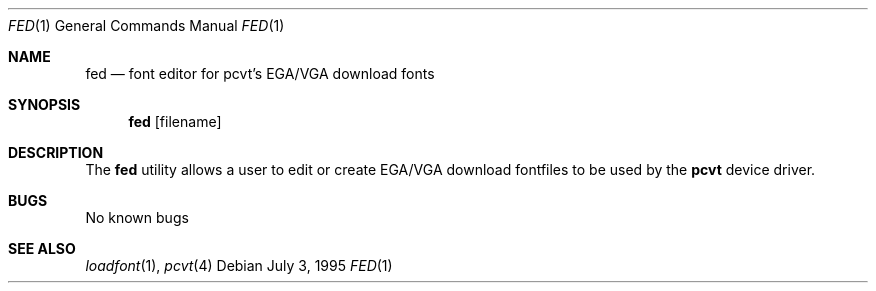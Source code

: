 .\"	$OpenBSD: src/sys/arch/i386/isa/pcvt/Util/fed/Attic/fed.1,v 1.6 1999/07/07 10:50:07 aaron Exp $
.\"
.\" Copyright (c) 1992, 1995 Hellmuth Michaelis
.\"
.\" All rights reserved.
.\"
.\" Redistribution and use in source and binary forms, with or without
.\" modification, are permitted provided that the following conditions
.\" are met:
.\" 1. Redistributions of source code must retain the above copyright
.\"    notice, this list of conditions and the following disclaimer.
.\" 2. Redistributions in binary form must reproduce the above copyright
.\"    notice, this list of conditions and the following disclaimer in the
.\"    documentation and/or other materials provided with the distribution.
.\" 3. All advertising materials mentioning features or use of this software
.\"    must display the following acknowledgement:
.\"	This product includes software developed by Hellmuth Michaelis
.\" 4. The name authors may not be used to endorse or promote products
.\"    derived from this software without specific prior written permission.
.\"
.\" THIS SOFTWARE IS PROVIDED BY THE AUTHORS ``AS IS'' AND ANY EXPRESS OR
.\" IMPLIED WARRANTIES, INCLUDING, BUT NOT LIMITED TO, THE IMPLIED WARRANTIES
.\" OF MERCHANTABILITY AND FITNESS FOR A PARTICULAR PURPOSE ARE DISCLAIMED.
.\" IN NO EVENT SHALL THE AUTHORS BE LIABLE FOR ANY DIRECT, INDIRECT,
.\" INCIDENTAL, SPECIAL, EXEMPLARY, OR CONSEQUENTIAL DAMAGES (INCLUDING, BUT
.\" NOT LIMITED TO, PROCUREMENT OF SUBSTITUTE GOODS OR SERVICES; LOSS OF USE,
.\" DATA, OR PROFITS; OR BUSINESS INTERRUPTION) HOWEVER CAUSED AND ON ANY
.\" THEORY OF LIABILITY, WHETHER IN CONTRACT, STRICT LIABILITY, OR TORT
.\" (INCLUDING NEGLIGENCE OR OTHERWISE) ARISING IN ANY WAY OUT OF THE USE OF
.\" THIS SOFTWARE, EVEN IF ADVISED OF THE POSSIBILITY OF SUCH DAMAGE.
.\"
.\" @(#)fed.1, 3.30, Last Edit-Date: [Wed Jul  5 19:25:39 1995]
.\"
.Dd July 3, 1995
.Dt FED 1
.Os
.Sh NAME
.Nm fed
.Nd font editor for pcvt's EGA/VGA download fonts
.Sh SYNOPSIS
.Nm fed
.Op filename
.Sh DESCRIPTION
The
.Nm fed
utility allows a user to edit or create EGA/VGA download fontfiles to be
used by the
.Nm pcvt
device driver.
.Sh BUGS
No known bugs
.Sh SEE ALSO
.Xr loadfont 1 ,
.Xr pcvt 4

